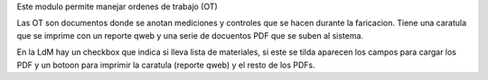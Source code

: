 Este modulo permite manejar ordenes de trabajo (OT)

Las OT son documentos donde se anotan mediciones y controles que se hacen
durante la faricacion. Tiene una caratula que se imprime con un reporte qweb
y una serie de docuentos PDF que se suben al sistema.

En la LdM hay un checkbox que indica si lleva lista de materiales, si este
se tilda aparecen los campos para cargar los PDF y un botoon para imprimir
la caratula (reporte qweb) y el resto de los PDFs.
